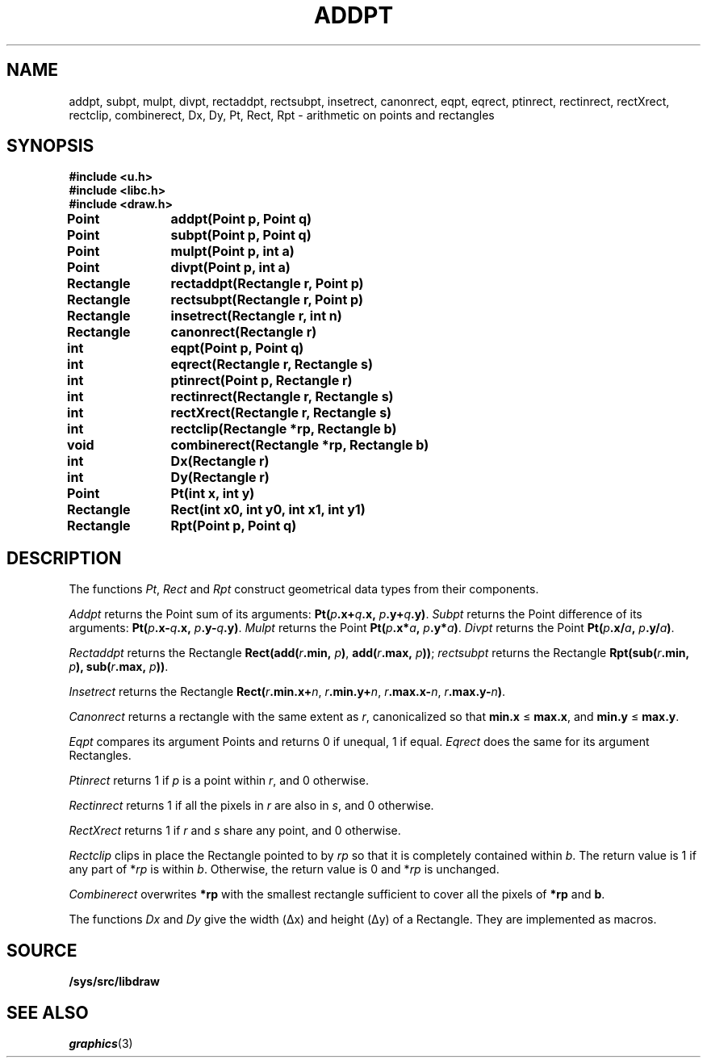 .TH ADDPT 3
.SH NAME
addpt, subpt, mulpt, divpt, rectaddpt, rectsubpt, insetrect, canonrect, eqpt, eqrect, ptinrect, rectinrect, rectXrect, rectclip, combinerect, Dx, Dy, Pt, Rect, Rpt \- arithmetic on points and rectangles
.SH SYNOPSIS
.B #include <u.h>
.br
.B #include <libc.h>
.br
.B #include <draw.h>
.PP
.B
Point	addpt(Point p, Point q)
.PP
.B
Point	subpt(Point p, Point q)
.PP
.B
Point	mulpt(Point p, int a)
.PP
.B
Point	divpt(Point p, int a)
.PP
.B
Rectangle	rectaddpt(Rectangle r, Point p)
.PP
.B
Rectangle	rectsubpt(Rectangle r, Point p)
.PP
.B
Rectangle	insetrect(Rectangle r, int n)
.PP
.B
Rectangle	canonrect(Rectangle r)
.PP
.B
int		eqpt(Point p, Point q)
.PP
.B
int		eqrect(Rectangle r, Rectangle s)
.PP
.B
int		ptinrect(Point p, Rectangle r)
.PP
.B
int		rectinrect(Rectangle r, Rectangle s)
.PP
.B
int		rectXrect(Rectangle r, Rectangle s)
.PP
.B
int		rectclip(Rectangle *rp, Rectangle b)
.PP
.B
void		combinerect(Rectangle *rp, Rectangle b)
.PP
.B
int		Dx(Rectangle r)
.PP
.B
int		Dy(Rectangle r)
.PP
.B
Point	Pt(int x, int y)
.PP
.B
Rectangle	Rect(int x0, int y0, int x1, int y1)
.PP
.B
Rectangle	Rpt(Point p, Point q)
.SH DESCRIPTION
The functions
.IR Pt ,
.I Rect
and
.I Rpt
construct geometrical data types from their components.
.PP
.I Addpt
returns the Point
sum of its arguments:
.BI Pt( p .x+ q .x,
.IB p .y+ q .y) \f1.
.I Subpt
returns the Point
difference of its arguments:
.BI Pt( p .x- q .x,
.IB p .y- q .y) \f1.
.I Mulpt
returns the Point
.BI Pt( p .x* a ,
.IB p .y* a ) \f1.
.I Divpt
returns the Point
.BI Pt( p .x/ a ,
.IB p .y/ a ) \f1.
.PP
.I Rectaddpt
returns the Rectangle
.BI Rect(add( r .min,
.IB p ) \f1,
.BI add( r .max,
.IB p )) \f1;
.I rectsubpt
returns the Rectangle
.BI Rpt(sub( r .min,
.IB p ),
.BI sub( r .max,
.IB p ))\fR.
.PP
.I Insetrect
returns the Rectangle
.BI Rect( r .min.x+ n \f1,
.IB r .min.y+ n \f1,
.IB r .max.x- n \f1,
.IB r .max.y- n ) \f1.
.PP
.I Canonrect
returns a rectangle with the same extent as
.IR r ,
canonicalized so that
.B min.x
≤
.BR max.x ,
and
.B min.y
≤
.BR max.y .
.PP
.I Eqpt
compares its argument Points and returns
0 if unequal,
1 if equal.
.I Eqrect
does the same for its argument Rectangles.
.PP
.I Ptinrect
returns 1 if
.I p
is a point within
.IR r ,
and 0 otherwise.
.PP
.I Rectinrect
returns 1 if all the pixels in
.I r
are also in
.IR s ,
and 0 otherwise.
.PP
.I RectXrect
returns 1 if
.I r
and
.I s
share any point, and 0 otherwise.
.PP
.I Rectclip
clips in place
the Rectangle pointed to by
.I rp
so that it is completely contained within
.IR b .
The return value is 1 if any part of
.RI * rp
is within
.IR b .
Otherwise, the return value is 0 and
.RI * rp
is unchanged.
.PP
.I Combinerect
overwrites
.B *rp
with the smallest rectangle sufficient to cover all the pixels of
.B *rp
and
.BR b .
.PP
The functions
.I Dx
and
.I Dy
give the width (Δx) and height (Δy) of a Rectangle.
They are implemented as macros.
.SH SOURCE
.B /sys/src/libdraw
.SH SEE ALSO
.IR graphics (3)
